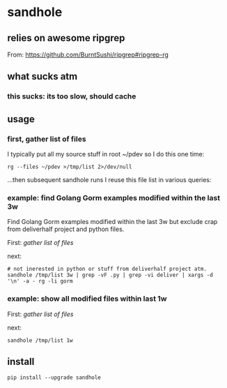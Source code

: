 * sandhole
** relies on awesome ripgrep

From:
https://github.com/BurntSushi/ripgrep#ripgrep-rg

** what sucks atm
*** this sucks: its too slow, should cache
** usage
*** first, gather list of files

I typically put all my source stuff in root ~/pdev so I do this one time:
#+begin_example
rg --files ~/pdev >/tmp/list 2>/dev/null
#+end_example

...then subsequent sandhole runs I reuse this file list in various queries:

*** example: find Golang Gorm examples modified within the last 3w

Find Golang Gorm examples modified within the last 3w but exclude crap
from deliverhalf project and python files.

First:
[[*gather list of files][gather list of files]]

next:
#+begin_example
# not inerested in python or stuff from deliverhalf project atm.
sandhole /tmp/list 3w | grep -vF .py | grep -vi deliver | xargs -d '\n' -a - rg -li gorm
#+end_example

*** example: show all modified files within last 1w

First:
[[*gather list of files][gather list of files]]

next:
#+begin_example
sandhole /tmp/list 1w
#+end_example
** install

#+begin_example
pip install --upgrade sandhole
#+end_example
